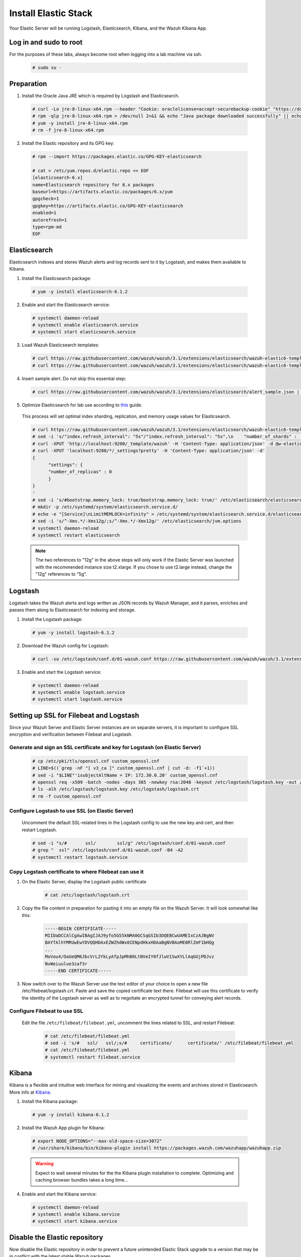 .. Copyright (C) 2018 Wazuh, Inc.

.. _build_lab_install_elastic_stack:

Install Elastic Stack
=====================

Your Elastic Server will be running Logstash, Elasticsearch, Kibana, and the Wazuh Kibana App.

Log in and sudo to root
-----------------------

For the purposes of these labs, always become root when logging into a lab machine via ssh.

    .. code-block:: console

        # sudo su -


Preparation
-----------

1. Install the Oracle Java JRE which is required by Logstash and Elasticsearch.

  .. code-block:: console

    # curl -Lo jre-8-linux-x64.rpm --header "Cookie: oraclelicense=accept-securebackup-cookie" "https://download.oracle.com/otn-pub/java/jdk/8u191-b12/2787e4a523244c269598db4e85c51e0c/jre-8u191-linux-x64.rpm"
    # rpm -qlp jre-8-linux-x64.rpm > /dev/null 2>&1 && echo "Java package downloaded successfully" || echo "Java package did not download successfully"
    # yum -y install jre-8-linux-x64.rpm
    # rm -f jre-8-linux-x64.rpm

2. Install the Elastic repository and its GPG key:

  .. code-block:: console

	# rpm --import https://packages.elastic.co/GPG-KEY-elasticsearch

	# cat > /etc/yum.repos.d/elastic.repo << EOF
	[elasticsearch-6.x]
	name=Elasticsearch repository for 6.x packages
	baseurl=https://artifacts.elastic.co/packages/6.x/yum
	gpgcheck=1
	gpgkey=https://artifacts.elastic.co/GPG-KEY-elasticsearch
	enabled=1
	autorefresh=1
	type=rpm-md
	EOF


Elasticsearch
-------------

Elasticsearch indexes and stores Wazuh alerts and log records sent to it by Logstash, and makes them available to Kibana.

1. Install the Elasticsearch package:

  .. code-block:: console

	 # yum -y install elasticsearch-6.1.2

2. Enable and start the Elasticsearch service:

  .. code-block:: console

  	# systemctl daemon-reload
  	# systemctl enable elasticsearch.service
  	# systemctl start elasticsearch.service

3. Load Wazuh Elasticsearch templates:

  .. code-block:: console

	# curl https://raw.githubusercontent.com/wazuh/wazuh/3.1/extensions/elasticsearch/wazuh-elastic6-template-alerts.json | curl -XPUT 'http://localhost:9200/_template/wazuh' -H 'Content-Type: application/json' -d @-
	# curl https://raw.githubusercontent.com/wazuh/wazuh/3.1/extensions/elasticsearch/wazuh-elastic6-template-monitoring.json | curl -XPUT 'http://localhost:9200/_template/wazuh-agent' -H 'Content-Type: application/json' -d @-

4. Insert sample alert.  Do not skip this essential step:

  .. code-block:: console

	# curl https://raw.githubusercontent.com/wazuh/wazuh/3.1/extensions/elasticsearch/alert_sample.json | curl -XPUT "http://localhost:9200/wazuh-alerts-3.x-"`date +%Y.%m.%d`"/wazuh/sample" -H 'Content-Type: application/json' -d @-

5. Optimize Elasticsearch for lab use according to `this <https://documentation.wazuh.com/current/installation-guide/optional-configurations/elastic-tuning.html#elastic-tuning>`_ guide.

  This process will set optimal index sharding, replication, and memory usage values for Elasticsearch.

  .. code-block:: none

    # curl https://raw.githubusercontent.com/wazuh/wazuh/3.1/extensions/elasticsearch/wazuh-elastic6-template-alerts.json -o w-elastic-template.json
    # sed -i 's/"index.refresh_interval": "5s"/"index.refresh_interval": "5s",\n    "number_of_shards" :   1,\n    "number_of_replicas" : 0/' w-elastic-template.json
    # curl -XPUT 'http://localhost:9200/_template/wazuh' -H 'Content-Type: application/json' -d @w-elastic-template.json
    # curl -XPUT 'localhost:9200/*/_settings?pretty' -H 'Content-Type: application/json' -d'
    {
          "settings": {
          "number_of_replicas" : 0
          }
    }
    '
    # sed -i 's/#bootstrap.memory_lock: true/bootstrap.memory_lock: true/' /etc/elasticsearch/elasticsearch.yml
    # mkdir -p /etc/systemd/system/elasticsearch.service.d/
    # echo -e "[Service]\nLimitMEMLOCK=infinity" > /etc/systemd/system/elasticsearch.service.d/elasticsearch.conf
    # sed -i 's/^-Xms.*/-Xms12g/;s/^-Xmx.*/-Xmx12g/' /etc/elasticsearch/jvm.options
    # systemctl daemon-reload
    # systemctl restart elasticsearch

  .. note::
    The two references to "12g" in the above steps will only work if the Elastic Server was launched with the recommended instance size t2.xlarge.  If you chose to use t2.large instead, change the "12g" references to "5g".

Logstash
--------

Logstash takes the Wazuh alerts and logs written as JSON records by Wazuh Manager, and it parses, enriches and passes them along to Elasticsearch for indexing and storage.

1. Install the Logstash package:

  .. code-block:: console

    # yum -y install logstash-6.1.2

2. Download the Wazuh config for Logstash:

  .. code-block:: console

    # curl -so /etc/logstash/conf.d/01-wazuh.conf https://raw.githubusercontent.com/wazuh/wazuh/3.1/extensions/logstash/01-wazuh-remote.conf

3. Enable and start the Logstash service:

  .. code-block:: console

    # systemctl daemon-reload
    # systemctl enable logstash.service
    # systemctl start logstash.service


Setting up SSL for Filebeat and Logstash
----------------------------------------

Since your Wazuh Server and Elastic Server instances are on separate servers, it is important to configure SSL encryption and
verification between Filebeat and Logstash.


Generate and sign an SSL certificate and key for Logstash (on Elastic Server)
:::::::::::::::::::::::::::::::::::::::::::::::::::::::::::::::::::::::::::::

    .. code-block:: console

        # cp /etc/pki/tls/openssl.cnf custom_openssl.cnf
        # LINE=$((`grep -nF "[ v3_ca ]" custom_openssl.cnf | cut -d: -f1`+1))
        # sed -i "$LINE"'isubjectAltName = IP: 172.30.0.20' custom_openssl.cnf
        # openssl req -x509 -batch -nodes -days 365 -newkey rsa:2048 -keyout /etc/logstash/logstash.key -out /etc/logstash/logstash.crt -config custom_openssl.cnf
        # ls -alh /etc/logstash/logstash.key /etc/logstash/logstash.crt
        # rm -f custom_openssl.cnf


Configure Logstash to use SSL (on Elastic Server)
:::::::::::::::::::::::::::::::::::::::::::::::::

    Uncomment the default SSL-related lines in the Logstash config to use the new key and cert, and then restart Logstash.

    .. code-block:: console

        # sed -i "s/#       ssl/        ssl/g" /etc/logstash/conf.d/01-wazuh.conf
        # grep "  ssl" /etc/logstash/conf.d/01-wazuh.conf -B4 -A2
        # systemctl restart logstash.service


Copy Logstash certificate to where Filebeat can use it
::::::::::::::::::::::::::::::::::::::::::::::::::::::

1. On the Elastic Server, display the Logstash public certificate

	.. code-block:: console

		# cat /etc/logstash/logstash.crt

2. Copy the file content in preparation for pasting it into an empty file on the Wazuh Server.  It will look somewhat like this:

	.. code-block:: console

		-----BEGIN CERTIFICATE-----
		MIIDaDCCAlCgAwIBAgIJAJ9yfo5G55kNMA0GCSqGSIb3DQEBCwUAMEIxCzAJBgNV
		BAYTAlhYMRUwEwYDVQQHDAxEZWZhdWx0IENpdHkxHDAaBgNVBAoME0RlZmF1bHQg
		...
		MoVou4/OaUeQM6JbcVrL2YkLyAfpJpMhB0LtNVeIY0fJlwV1SwXYLlAqGUjPDJvz
		NvWeiuulue3zaf3r
		-----END CERTIFICATE-----

3. Now switch over to the Wazuh Server use the text editor of your choice to open a new file /etc/filebeat/logstash.crt.  Paste and save the copied certificate text there.  Filebeat will use this certificate to verify the identity of the Logstash server as well as to negotiate an encrypted tunnel for conveying alert records.


Configure Filebeat to use SSL
:::::::::::::::::::::::::::::

  Edit the file ``/etc/filebeat/filebeat.yml``, uncomment the lines related to SSL, and restart Filebeat:

      .. code-block:: yaml

          # cat /etc/filebeat/filebeat.yml
          # sed -i 's/#   ssl/   ssl/;s/#     certificate/      certificate/' /etc/filebeat/filebeat.yml
          # cat /etc/filebeat/filebeat.yml
          # systemctl restart filebeat.service


Kibana
------

Kibana is a flexible and intuitive web interface for mining and visualizing the events and archives stored in Elasticsearch. More info at `Kibana <https://www.elastic.co/products/kibana>`_.

1. Install the Kibana package:

  .. code-block:: console

	 # yum -y install kibana-6.1.2

2. Install the Wazuh App plugin for Kibana:

  .. code-block:: console

      # export NODE_OPTIONS="--max-old-space-size=3072"
      # /usr/share/kibana/bin/kibana-plugin install https://packages.wazuh.com/wazuhapp/wazuhapp.zip

  .. warning::

    Expect to wait several minutes for the the Kibana plugin installation to complete.  Optimizing and caching browser bundles takes a long time...

4. Enable and start the Kibana service:

  .. code-block:: console

  	# systemctl daemon-reload
  	# systemctl enable kibana.service
  	# systemctl start kibana.service


Disable the Elastic repository
------------------------------

Now disable the Elastic repository in order to prevent a future unintended Elastic Stack upgrade to a version
that may be in conflict with the latest stable Wazuh packages.

  .. code-block:: console

    # sed -i "s/^enabled=1/enabled=0/" /etc/yum.repos.d/elastic.repo
